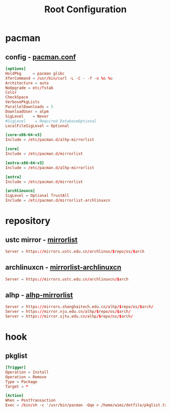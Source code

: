 #+title: Root Configuration
#+startup: show2levels
#+property: header-args :mkdirp yes

* pacman
** config - [[file:/etc/pacman.conf][pacman.conf]]
#+begin_src conf :tangle "/doas::/etc/pacman.conf"
  [options]
  HoldPkg     = pacman glibc
  XferCommand = /usr/bin/curl -L -C - -f -o %o %u
  Architecture = auto
  NoUpgrade = etc/fstab
  Color
  CheckSpace
  VerbosePkgLists
  ParallelDownloads = 5
  DownloadUser = alpm
  SigLevel    = Never
  #SigLevel    = Required DatabaseOptional
  LocalFileSigLevel = Optional

  [core-x86-64-v3]
  Include = /etc/pacman.d/alhp-mirrorlist

  [core]
  Include = /etc/pacman.d/mirrorlist

  [extra-x86-64-v3]
  Include = /etc/pacman.d/alhp-mirrorlist

  [extra]
  Include = /etc/pacman.d/mirrorlist

  [archlinuxcn]
  SigLevel = Optional TrustAll
  Include = /etc/pacman.d/mirrorlist-archlinuxcn
#+end_src
* repository
** ustc mirror - [[file:/etc/pacman.d/mirrorlist][mirrorlist]]
#+begin_src conf :tangle "/doas::/etc/pacman.d/mirrorlist"
Server = https://mirrors.ustc.edu.cn/archlinux/$repo/os/$arch
#+end_src
** archlinuxcn - [[file:/etc/pacman.d/mirrorlist-archlinuxcn][mirrorlist-archlinuxcn]]
#+begin_src conf :tangle "/doas::/etc/pacman.d/mirrorlist-archlinuxcn"
Server = https://mirrors.ustc.edu.cn/archlinuxcn/$arch
#+end_src
** alhp - [[file:/etc/pacman.d/alhp-mirrorlist][alhp-mirrorlist]]
#+begin_src conf :tangle "/doas::/etc/pacman.d/alhp-mirrorlist"
  Server = https://mirrors.shanghaitech.edu.cn/alhp/$repo/os/$arch/
  Server = https://mirror.nju.edu.cn/alhp/$repo/os/$arch/
  Server = https://mirror.sjtu.edu.cn/alhp/$repo/os/$arch/
#+end_src
* hook
** pkglist
#+begin_src conf :tangle "/doas::/etc/pacman.d/hooks/pkglist.hook"
  [Trigger]
  Operation = Install
  Operation = Remove
  Type = Package
  Target = *

  [Action]
  When = PostTransaction
  Exec = /bin/sh -c '/usr/bin/pacman -Qqe > /home/wimi/dotfile/pkglist.txt'
#+end_src
